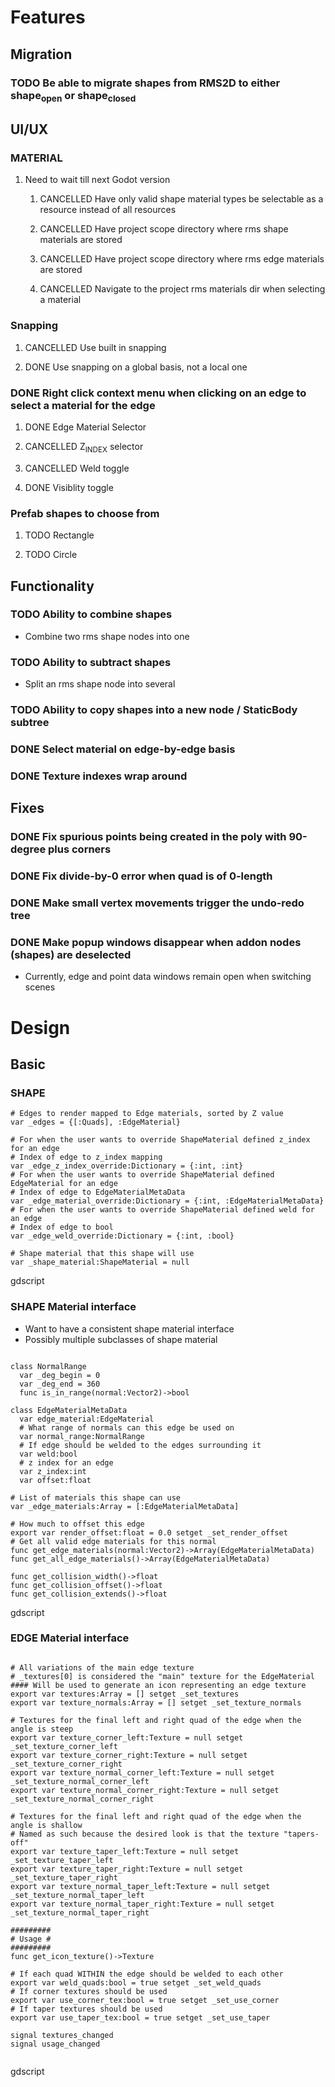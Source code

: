 * Features
** Migration
*** TODO Be able to migrate shapes from RMS2D to either shape_open or shape_closed
** UI/UX
*** MATERIAL
**** Need to wait till next Godot version
***** CANCELLED Have only valid shape material types be selectable as a resource instead of all resources
***** CANCELLED Have project scope directory where rms shape materials are stored
***** CANCELLED Have project scope directory where rms edge materials are stored
***** CANCELLED Navigate to the project rms materials dir when selecting a material
*** Snapping
**** CANCELLED Use built in snapping
**** DONE Use snapping on a global basis, not a local one
*** DONE Right click context menu when clicking on an edge to select a material for the edge
**** DONE Edge Material Selector
**** CANCELLED Z_INDEX selector
**** CANCELLED Weld toggle
**** DONE Visiblity toggle
*** Prefab shapes to choose from
**** TODO Rectangle
**** TODO Circle

** Functionality
*** TODO Ability to combine shapes
- Combine two rms shape nodes into one
*** TODO Ability to subtract shapes
- Split an rms shape node into several
*** TODO Ability to copy shapes into a new node / StaticBody subtree
*** DONE Select material on edge-by-edge basis
*** DONE Texture indexes wrap around
** Fixes
*** DONE Fix spurious points being created in the poly with 90-degree plus corners
*** DONE Fix divide-by-0 error when quad is of 0-length

*** DONE Make small vertex movements trigger the undo-redo tree
*** DONE Make popup windows disappear when addon nodes (shapes) are deselected
- Currently, edge and point data windows remain open when switching scenes
* Design
** Basic
*** SHAPE
#+BEGIN_SRC gdscript
# Edges to render mapped to Edge materials, sorted by Z value
var _edges = {[:Quads], :EdgeMaterial}

# For when the user wants to override ShapeMaterial defined z_index for an edge
# Index of edge to z_index mapping
var _edge_z_index_override:Dictionary = {:int, :int}
# For when the user wants to override ShapeMaterial defined EdgeMaterial for an edge
# Index of edge to EdgeMaterialMetaData
var _edge_material_override:Dictionary = {:int, :EdgeMaterialMetaData}
# For when the user wants to override ShapeMaterial defined weld for an edge
# Index of edge to bool
var _edge_weld_override:Dictionary = {:int, :bool}

# Shape material that this shape will use
var _shape_material:ShapeMaterial = null
#+END_SRC gdscript

*** SHAPE Material interface
- Want to have a consistent shape material interface
- Possibly multiple subclasses of shape material
#+BEGIN_SRC gdscript

class NormalRange
  var _deg_begin = 0
  var _deg_end = 360
  func is_in_range(normal:Vector2)->bool

class EdgeMaterialMetaData
  var edge_material:EdgeMaterial
  # What range of normals can this edge be used on
  var normal_range:NormalRange
  # If edge should be welded to the edges surrounding it
  var weld:bool
  # z index for an edge
  var z_index:int
  var offset:float

# List of materials this shape can use
var _edge_materials:Array = [:EdgeMaterialMetaData]

# How much to offset this edge
export var render_offset:float = 0.0 setget _set_render_offset
# Get all valid edge materials for this normal
func get_edge_materials(normal:Vector2)->Array(EdgeMaterialMetaData)
func get_all_edge_materials()->Array(EdgeMaterialMetaData)

func get_collision_width()->float
func get_collision_offset()->float
func get_collision_extends()->float
#+END_SRC gdscript

*** EDGE Material interface
#+BEGIN_SRC gdscript

# All variations of the main edge texture
# _textures[0] is considered the "main" texture for the EdgeMaterial
#### Will be used to generate an icon representing an edge texture
export var textures:Array = [] setget _set_textures
export var texture_normals:Array = [] setget _set_texture_normals

# Textures for the final left and right quad of the edge when the angle is steep
export var texture_corner_left:Texture = null setget _set_texture_corner_left
export var texture_corner_right:Texture = null setget _set_texture_corner_right
export var texture_normal_corner_left:Texture = null setget _set_texture_normal_corner_left
export var texture_normal_corner_right:Texture = null setget _set_texture_normal_corner_right

# Textures for the final left and right quad of the edge when the angle is shallow
# Named as such because the desired look is that the texture "tapers-off"
export var texture_taper_left:Texture = null setget _set_texture_taper_left
export var texture_taper_right:Texture = null setget _set_texture_taper_right
export var texture_normal_taper_left:Texture = null setget _set_texture_normal_taper_left
export var texture_normal_taper_right:Texture = null setget _set_texture_normal_taper_right

#########
# Usage #
#########
func get_icon_texture()->Texture

# If each quad WITHIN the edge should be welded to each other
export var weld_quads:bool = true setget _set_weld_quads
# If corner textures should be used
export var use_corner_tex:bool = true setget _set_use_corner
# If taper textures should be used
export var use_taper_tex:bool = true setget _set_use_taper

signal textures_changed
signal usage_changed

#+END_SRC gdscript
